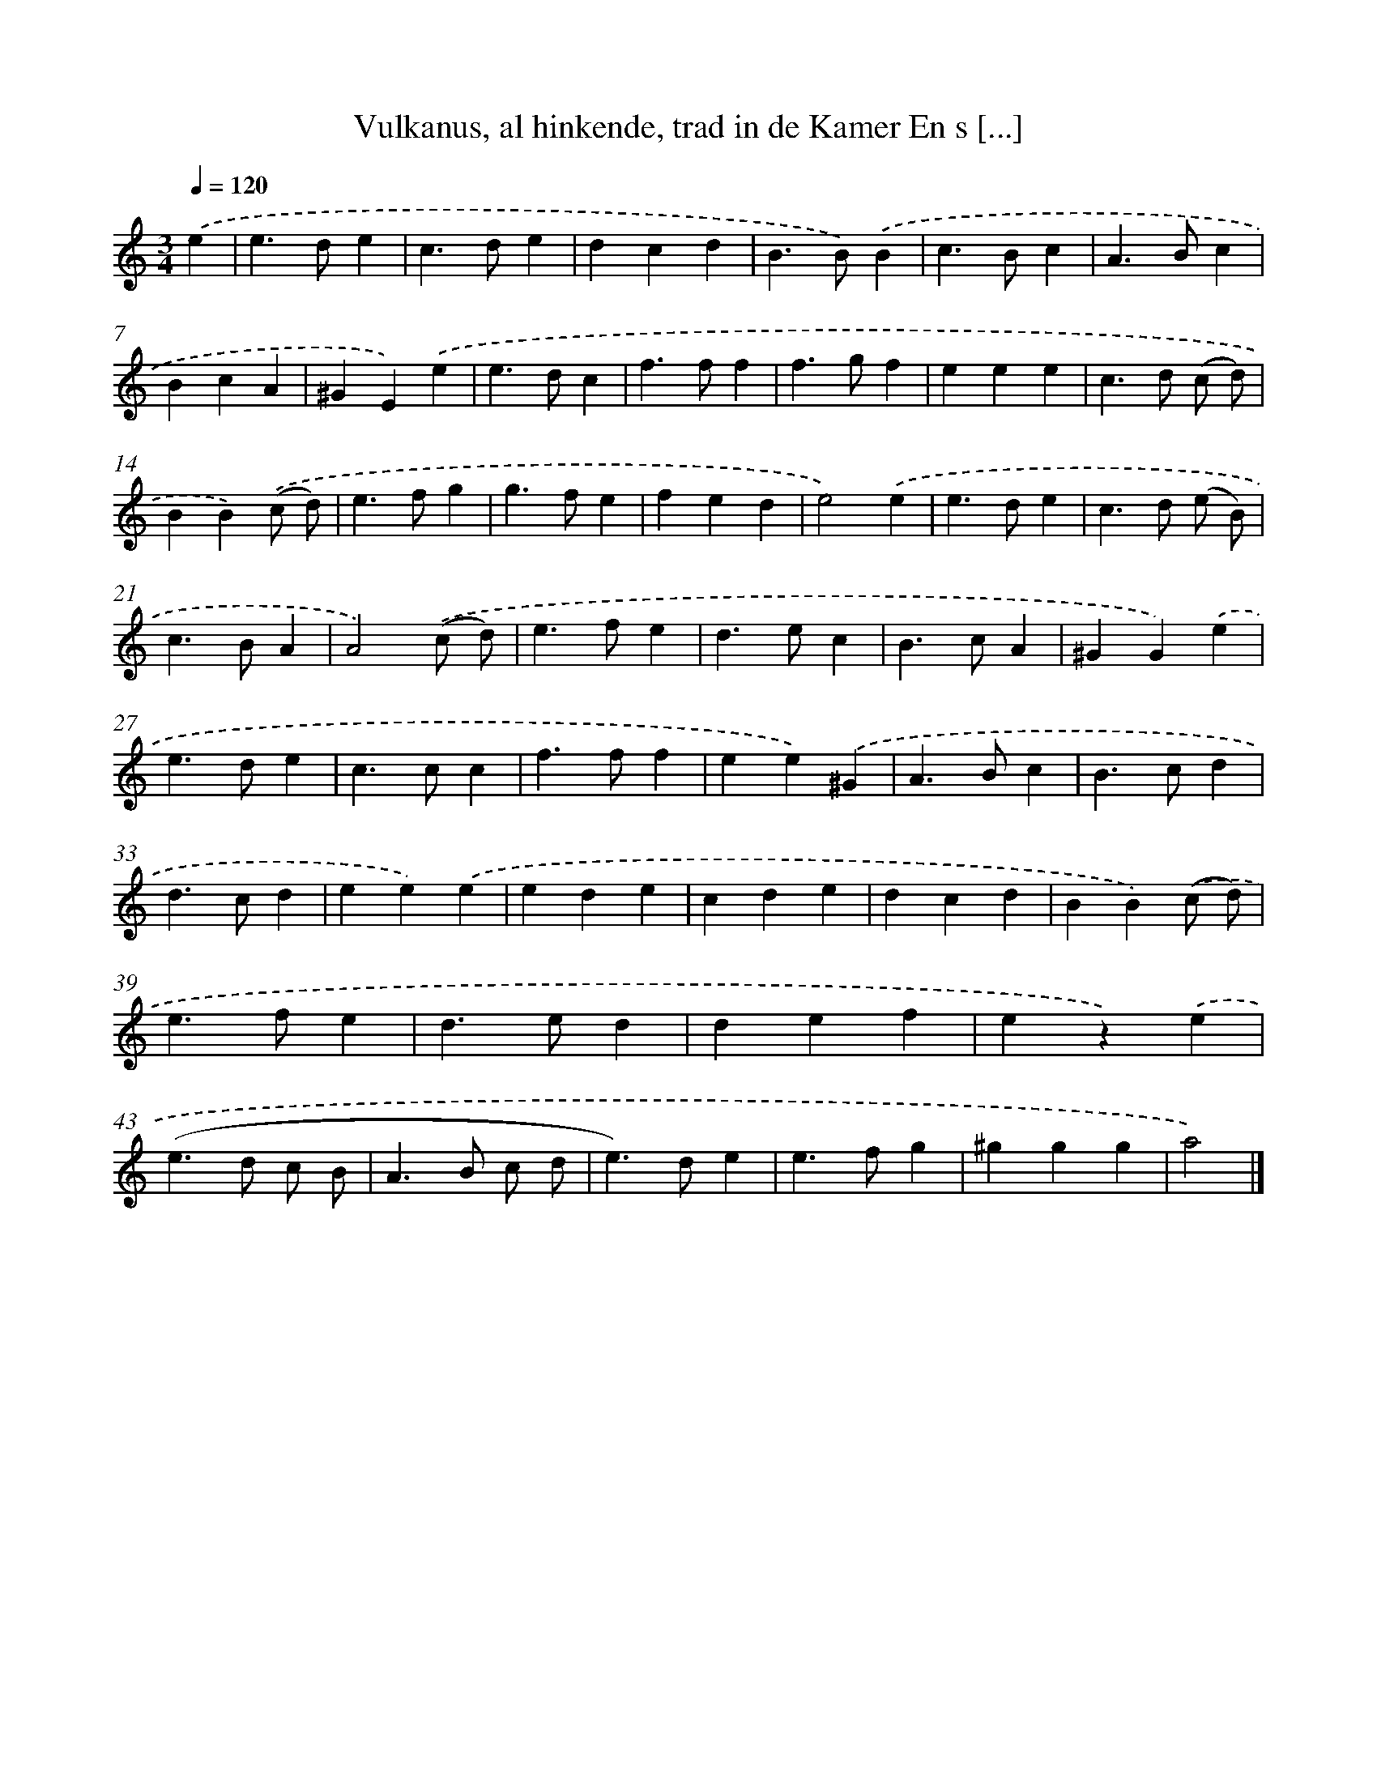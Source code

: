 X: 11024
T: Vulkanus, al hinkende, trad in de Kamer En s [...]
%%abc-version 2.0
%%abcx-abcm2ps-target-version 5.9.1 (29 Sep 2008)
%%abc-creator hum2abc beta
%%abcx-conversion-date 2018/11/01 14:37:11
%%humdrum-veritas 3233415432
%%humdrum-veritas-data 1441520290
%%continueall 1
%%barnumbers 0
L: 1/4
M: 3/4
Q: 1/4=120
K: C clef=treble
.('e [I:setbarnb 1]|
e>de |
c>de |
dcd |
B>B).('B |
c>Bc |
A>Bc |
BcA |
^GE).('e |
e>dc |
f>ff |
f>gf |
eee |
c>d (c/ d/) |
BB).('(c/ d/) |
e>fg |
g>fe |
fed |
e2).('e |
e>de |
c>d (e/ B/) |
c>BA |
A2).('(c/ d/) |
e>fe |
d>ec |
B>cA |
^GG).('e |
e>de |
c>cc |
f>ff |
ee).('^G |
A>Bc |
B>cd |
d>cd |
ee).('e |
ede |
cde |
dcd |
BB).('(c/ d/) |
e>fe |
d>ed |
def |
ez).('e |
(e>d c/ B/ |
A>B c/ d/ |
e>)de |
e>fg |
^ggg |
a2) |]
